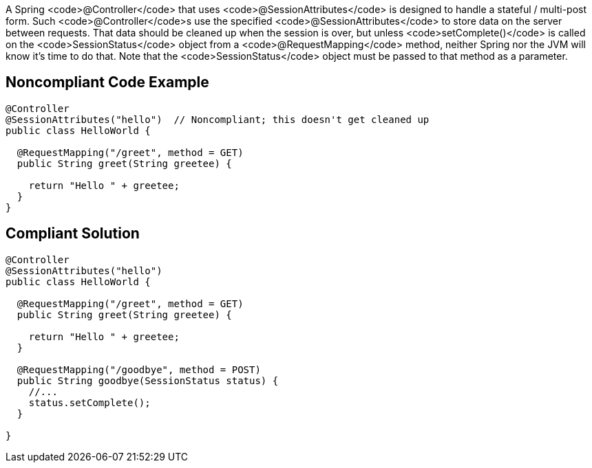 A Spring <code>@Controller</code> that uses <code>@SessionAttributes</code> is designed to handle a stateful / multi-post form. Such <code>@Controller</code>s use the specified <code>@SessionAttributes</code> to store data on the server between requests. That data should be cleaned up when the session is over, but unless <code>setComplete()</code> is called on the <code>SessionStatus</code> object from a <code>@RequestMapping</code> method, neither Spring nor the JVM will know it's time to do that. Note that the <code>SessionStatus</code> object must be passed to that method as a parameter.


== Noncompliant Code Example

----
@Controller
@SessionAttributes("hello")  // Noncompliant; this doesn't get cleaned up
public class HelloWorld {

  @RequestMapping("/greet", method = GET)
  public String greet(String greetee) {

    return "Hello " + greetee;
  }
}
----


== Compliant Solution

----
@Controller
@SessionAttributes("hello")
public class HelloWorld {

  @RequestMapping("/greet", method = GET)
  public String greet(String greetee) {

    return "Hello " + greetee;
  }

  @RequestMapping("/goodbye", method = POST)
  public String goodbye(SessionStatus status) {
    //... 
    status.setComplete();    
  }

}
----


